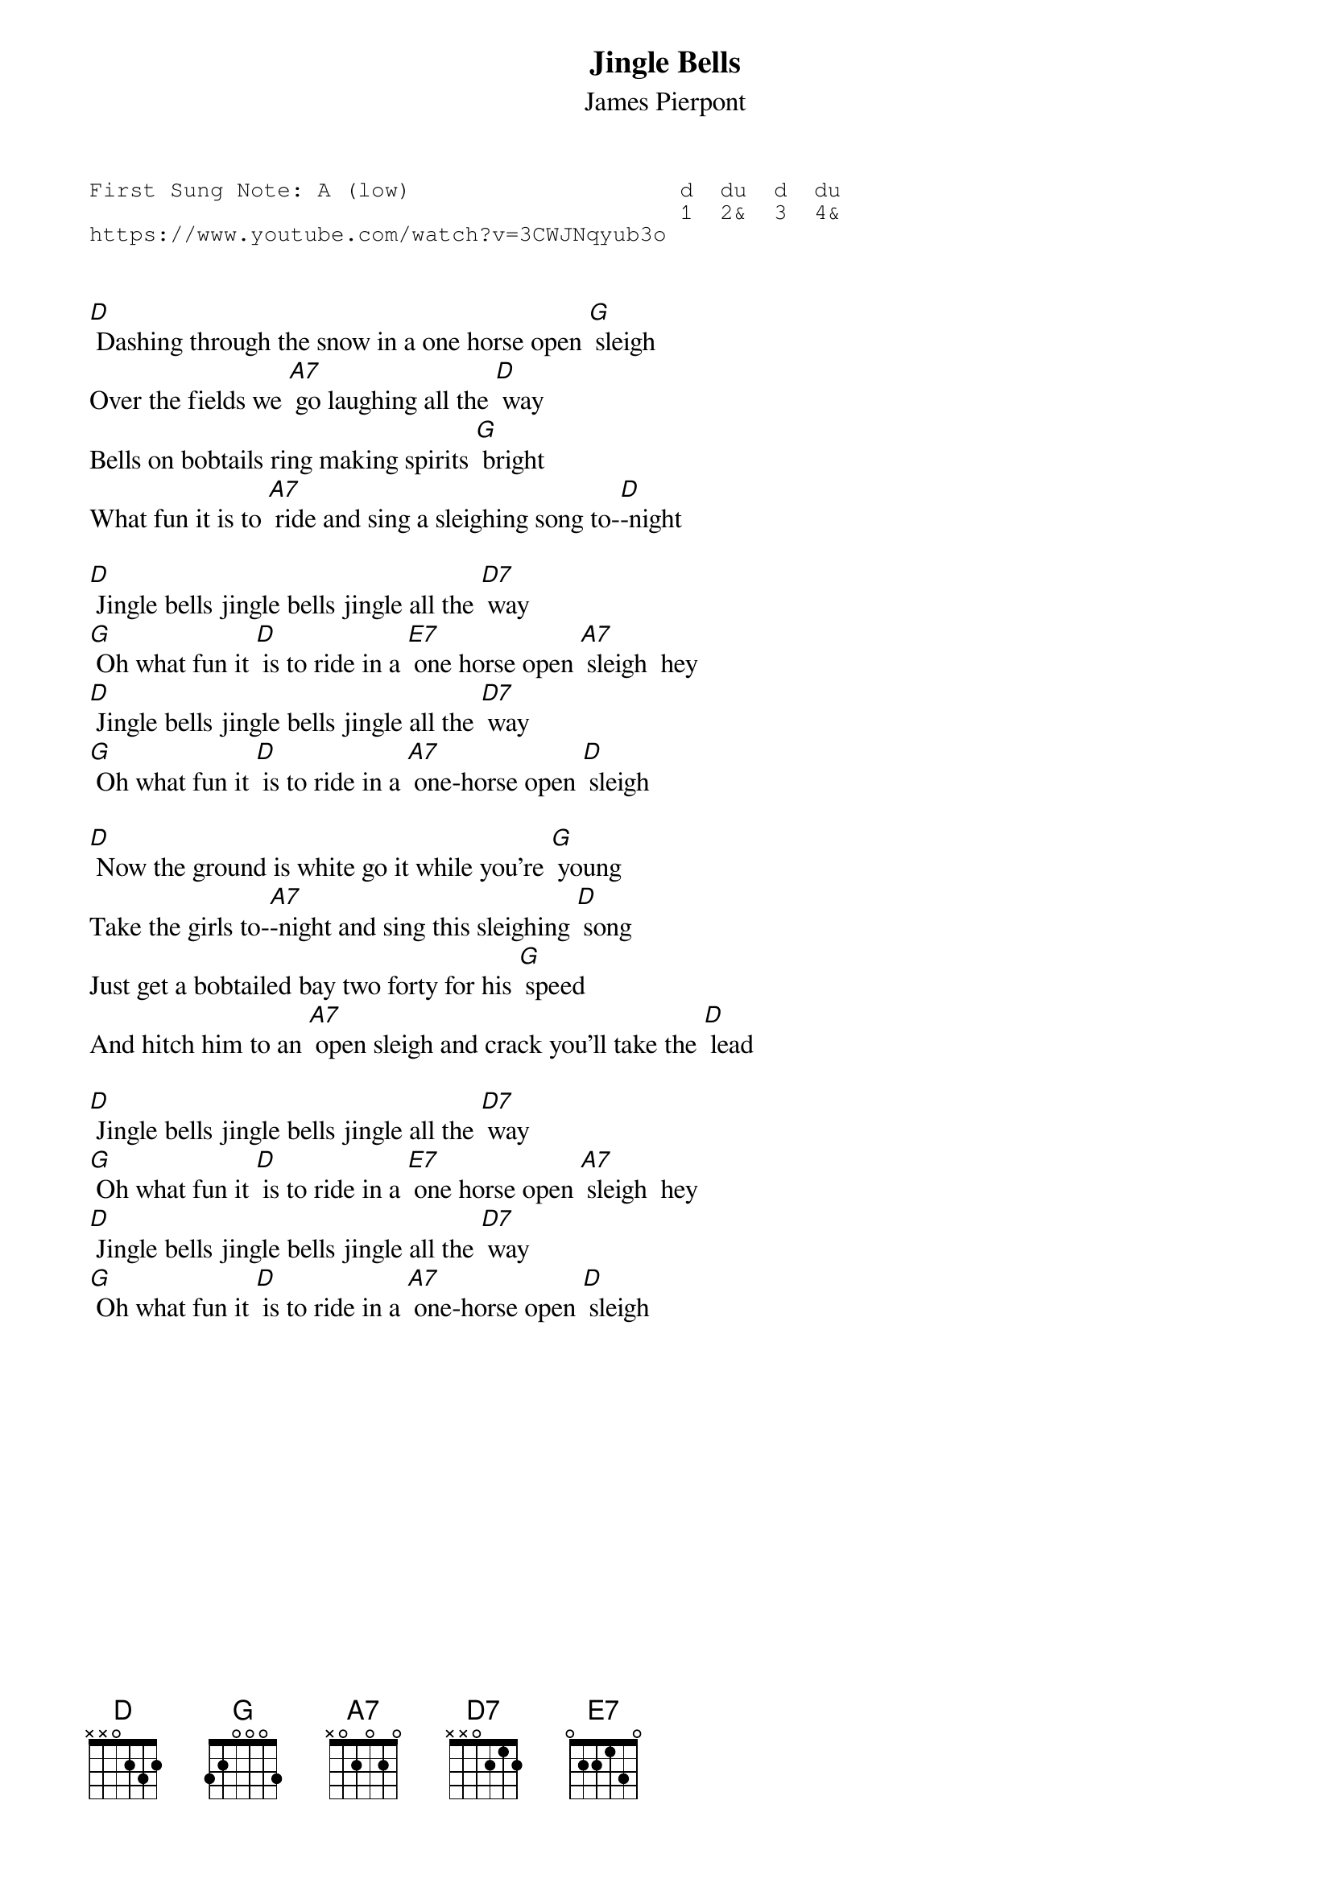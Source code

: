 {t:Jingle Bells}
{st:James Pierpont}
{key: D}
{duration:120}
{time:4/4}
{tempo:100}
{book:XMAS}
{keywords:XMAS}
{sot}
First Sung Note: A (low)                    d  du  d  du
                                            1  2&  3  4& 
https://www.youtube.com/watch?v=3CWJNqyub3o
{eot}

 
[D] Dashing through the snow in a one horse open [G] sleigh 
Over the fields we [A7] go laughing all the [D] way 
Bells on bobtails ring making spirits [G] bright 
What fun it is to [A7] ride and sing a sleighing song to-[D]-night   
 
[D] Jingle bells jingle bells jingle all the [D7] way 
[G] Oh what fun it [D] is to ride in a [E7] one horse open [A7] sleigh  hey 
[D] Jingle bells jingle bells jingle all the [D7] way 
[G] Oh what fun it [D] is to ride in a [A7] one-horse open [D] sleigh 

[D] Now the ground is white go it while you're [G] young
Take the girls to-[A7]-night and sing this sleighing [D] song
Just get a bobtailed bay two forty for his [G] speed
And hitch him to an [A7] open sleigh and crack you'll take the [D] lead

[D] Jingle bells jingle bells jingle all the [D7] way 
[G] Oh what fun it [D] is to ride in a [E7] one horse open [A7] sleigh  hey 
[D] Jingle bells jingle bells jingle all the [D7] way 
[G] Oh what fun it [D] is to ride in a [A7] one-horse open [D] sleigh 